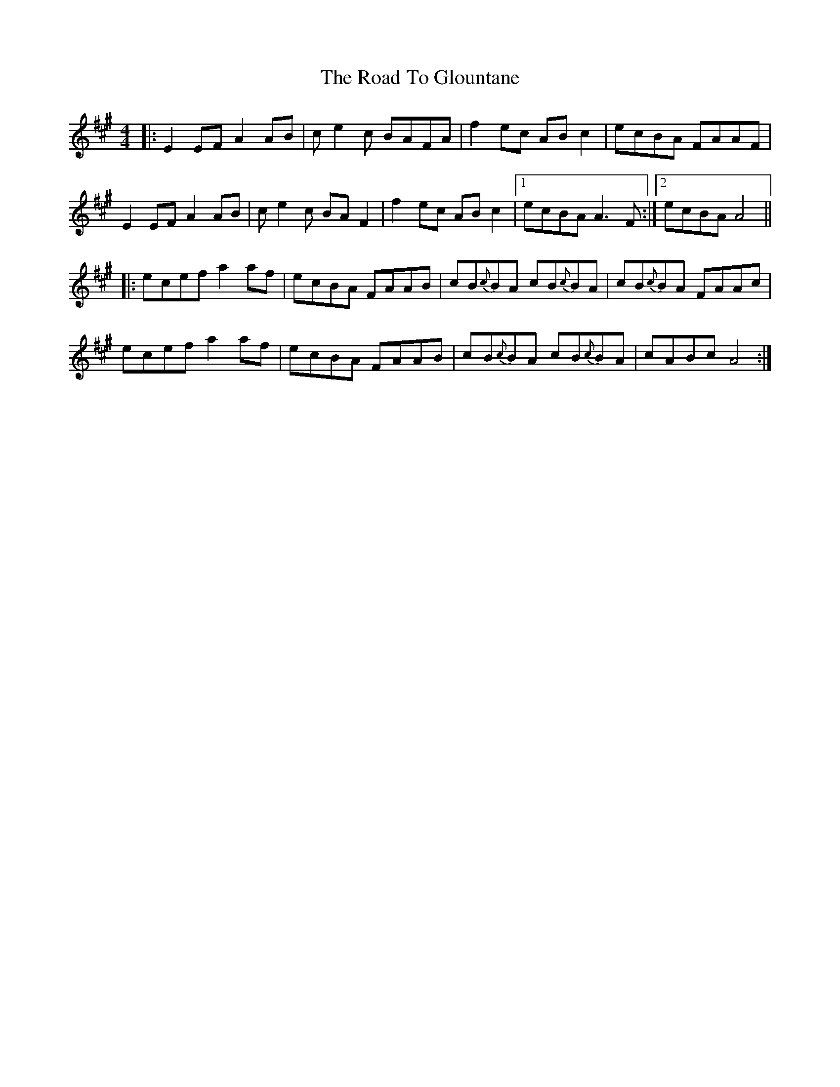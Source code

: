 X: 34727
T: Road To Glountane, The
R: barndance
M: 4/4
K: Amajor
|:E2EF A2AB|ce2c BAFA|f2 ec ABc2|ecBA FAAF|
E2EF A2AB|ce2c BAF2|f2 ec ABc2|1 ecBA A3F:|2 ecBA A4||
|:ecef a2 af|ecBA FAAB|cB{c}BA cB{c}BA|cB{c}BA FAAc|
ecef a2 af|ecBA FAAB|cB{c}BA cB{c}BA|cABc A4:|

